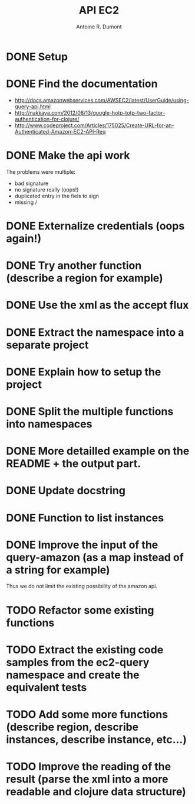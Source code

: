 
#+title: API EC2
#+author: Antoine R. Dumont

* DONE Setup
CLOSED: [2012-10-01 lun. 00:08]
* DONE Find the documentation
CLOSED: [2012-10-01 lun. 00:10]
- http://docs.amazonwebservices.com/AWSEC2/latest/UserGuide/using-query-api.html
- http://nakkaya.com/2012/08/13/google-hotp-totp-two-factor-authentication-for-clojure/
- http://www.codeproject.com/Articles/175025/Create-URL-for-an-Authenticated-Amazon-EC2-API-Req
* DONE Make the api work
CLOSED: [2012-10-01 lun. 00:10]
The problems were multiple:
- bad signature
- no signature really (oops!)
- duplicated entry in the fiels to sign
- missing /
* DONE Externalize credentials (oops again!)
CLOSED: [2012-10-01 lun. 19:57]
* DONE Try another function (describe a region for example)
CLOSED: [2012-10-01 lun. 19:59]
* DONE Use the xml as the accept flux
CLOSED: [2012-10-02 mar. 18:52]
* DONE Extract the namespace into a separate project
CLOSED: [2012-10-02 mar. 18:52]
* DONE Explain how to setup the project
CLOSED: [2012-10-02 mar. 19:00]
* DONE Split the multiple functions into namespaces
CLOSED: [2012-10-02 mar. 19:16]
* DONE More detailled example on the README + the output part.
CLOSED: [2012-10-02 mar. 19:37]
* DONE Update docstring
CLOSED: [2012-10-02 mar. 20:52]
* DONE Function to list instances
CLOSED: [2012-10-02 mar. 20:52]
* DONE Improve the input of the query-amazon (as a map instead of a string for example)
CLOSED: [2012-10-02 mar. 21:27]
Thus we do not limit the existing possibility of the amazon api.
* TODO Refactor some existing functions
* TODO Extract the existing code samples from the ec2-query namespace and create the equivalent tests
* TODO Add some more functions (describe region, describe instances, describe instance, etc...)
* TODO Improve the reading of the result (parse the xml into a more readable and clojure data structure)
